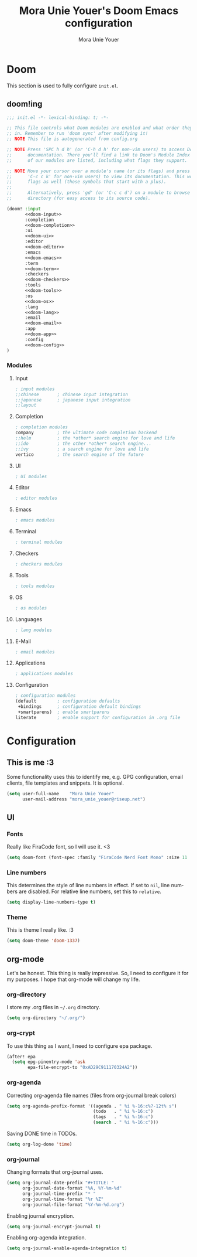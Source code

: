 #+TITLE:    Mora Unie Youer's Doom Emacs configuration
#+AUTHOR:   Mora Unie Youer
#+EMAIL:    mora_unie_youer@riseup.net
#+LANGUAGE: en
#+PROPERTY: header-args :tangle yes :results silent :cache yes :padline no

* Doom
This section is used to fully configure =init.el=.
** doom!ing
:PROPERTIES:
:header-args:emacs-lisp: :tangle no
:END:

#+name: init.el
#+begin_src emacs-lisp :tangle "init.el" :noweb yes
;;; init.el -*- lexical-binding: t; -*-

;; This file controls what Doom modules are enabled and what order they load
;; in. Remember to run 'doom sync' after modifying it!
;; NOTE This file is autogenerated from config.org

;; NOTE Press 'SPC h d h' (or 'C-h d h' for non-vim users) to access Doom's
;;      documentation. There you'll find a link to Doom's Module Index where all
;;      of our modules are listed, including what flags they support.

;; NOTE Move your cursor over a module's name (or its flags) and press 'K' (or
;;      'C-c c k' for non-vim users) to view its documentation. This works on
;;      flags as well (those symbols that start with a plus).
;;
;;      Alternatively, press 'gd' (or 'C-c c d') on a module to browse its
;;      directory (for easy access to its source code).

(doom! :input
       <<doom-input>>
       :completion
       <<doom-completion>>
       :ui
       <<doom-ui>>
       :editor
       <<doom-editor>>
       :emacs
       <<doom-emacs>>
       :term
       <<doom-term>>
       :checkers
       <<doom-checkers>>
       :tools
       <<doom-tools>>
       :os
       <<doom-os>>
       :lang
       <<doom-lang>>
       :email
       <<doom-email>>
       :app
       <<doom-app>>
       :config
       <<doom-config>>
)
#+end_src

*** Modules
**** Input
#+name: doom-input
#+begin_src emacs-lisp
; input modules
;;chinese       ; chinese input integration
;;japanese      ; japanese input integration
;;layout
#+end_src
**** Completion
#+name: doom-completion
#+begin_src emacs-lisp
; completion modules
company         ; the ultimate code completion backend
;;helm          ; the *other* search engine for love and life
;;ido           ; the other *other* search engine...
;;ivy           ; a search engine for love and life
vertico         ; the search engine of the future
#+end_src
**** UI
#+name: doom-ui
#+begin_src emacs-lisp
; UI modules
#+end_src
**** Editor
#+name: doom-editor
#+begin_src emacs-lisp
; editor modules
#+end_src
**** Emacs
#+name: doom-emacs
#+begin_src emacs-lisp
; emacs modules
#+end_src
**** Terminal
#+name: doom-term
#+begin_src emacs-lisp
; terminal modules
#+end_src
**** Checkers
#+name: doom-checkers
#+begin_src emacs-lisp
; checkers modules
#+end_src
**** Tools
#+name: doom-tools
#+begin_src emacs-lisp
; tools modules
#+end_src
**** OS
#+name: doom-os
#+begin_src emacs-lisp
; os modules
#+end_src
**** Languages
#+name: doom-lang
#+begin_src emacs-lisp
; lang modules
#+end_src
**** E-Mail
#+name: doom-email
#+begin_src emacs-lisp
; email modules
#+end_src
**** Applications
#+name: doom-app
#+begin_src emacs-lisp
; applications modules
#+end_src
**** Configuration
#+name: doom-config
#+begin_src emacs-lisp
; configuration modules
(default        ; configuration defaults
 +bindings      ; configuration default bindings
 +smartparens)  ; enable smartparens
literate        ; enable support for configuration in .org file
#+end_src
* Configuration
** This is me :3
Some functionality uses this to identify me, e.g. GPG configuration, email
clients, file templates and snippets. It is optional.
#+begin_src emacs-lisp
(setq user-full-name    "Mora Unie Youer"
      user-mail-address "mora_unie_youer@riseup.net")
#+end_src

** UI
*** Fonts
Really like FiraCode font, so I will use it. <3
#+begin_src emacs-lisp
(setq doom-font (font-spec :family "FiraCode Nerd Font Mono" :size 11 :weight 'semi-light))
#+end_src

*** Line numbers
This determines the style of line numbers in effect. If set to =nil=, line
numbers are disabled. For relative line numbers, set this to =relative=.
#+begin_src emacs-lisp
(setq display-line-numbers-type t)
#+end_src

*** Theme
This is theme I really like. :3
#+begin_src emacs-lisp
(setq doom-theme 'doom-1337)
#+end_src

** org-mode
Let's be honest. This thing is really impressive. So, I need to configure it for
my purposes. I hope that org-mode will change my life.
*** org-directory
I store my .org files in =~/.org= directory.
#+begin_src emacs-lisp
(setq org-directory "~/.org/")
#+end_src

*** org-crypt
To use this thing as I want, I need to configure epa package.
#+begin_src emacs-lisp
(after! epa
  (setq epg-pinentry-mode 'ask
        epa-file-encrypt-to "0xAD29C911170324A2"))
#+end_src

*** org-agenda
Correcting org-agenda file names (files from org-journal break colors)
#+begin_src emacs-lisp
(setq org-agenda-prefix-format '((agenda . " %i %-16:c%?-12t% s")
                                 (todo   . " %i %-16:c")
                                 (tags   . " %i %-16:c")
                                 (search . " %i %-16:c")))
#+end_src

Saving DONE time in TODOs.
#+begin_src emacs-lisp
(setq org-log-done 'time)
#+end_src

*** org-journal
Changing formats that org-journal uses.
#+begin_src emacs-lisp
(setq org-journal-date-prefix "#+TITLE: "
      org-journal-date-format "%A, %Y-%m-%d"
      org-journal-time-prefix "* "
      org-journal-time-format "%r %Z"
      org-journal-file-format "%Y-%m-%d.org")
#+end_src

Enabling journal encryption.
#+begin_src emacs-lisp
(setq org-journal-encrypt-journal t)
#+end_src

Enabling org-agenda integration.
#+begin_src emacs-lisp
(setq org-journal-enable-agenda-integration t)
#+end_src
